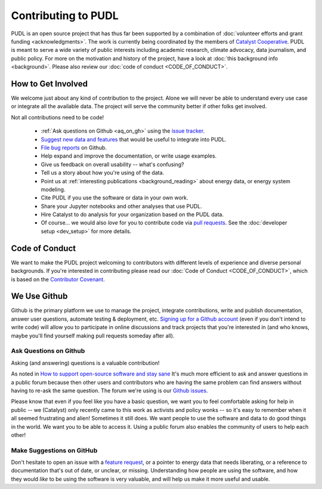 ===============================================================================
Contributing to PUDL
===============================================================================

PUDL is an open source project that has thus far been supported by a
combination of :doc:`volunteer efforts and grant funding <acknowledgments>`.
The work is currently being coordinated by the members of `Catalyst Cooperative
<https://catalyst.coop>`_. PUDL is meant to serve a wide variety of public
interests including academic research, climate advocacy, data journalism, and
public policy. For more on the motivation and history of the project, have a
look at :doc:`this background info <background>`. Please also review our
:doc:`code of conduct <CODE_OF_CONDUCT>`.

-------------------------------------------------------------------------------
How to Get Involved
-------------------------------------------------------------------------------

We welcome just about any kind of contribution to the project. Alone we will
never be able to understand every use case or integrate all the available data.
The project will serve the community better if other folks get involved.

Not all contributions need to be code!

  * :ref:`Ask questions on Github <aq_on_gh>` using the `issue tracker <https://github.com/catalyst-cooperative/pudl/issues>`__.
  * `Suggest new data and features <https://github.com/catalyst-cooperative/pudl/issues/new?template=feature_request.md>`__ that would be useful to integrate into PUDL.
  * `File bug reports <https://github.com/catalyst-cooperative/pudl/issues/new?template=bug_report.md>`__ on Github.
  * Help expand and improve the documentation, or write usage examples.
  * Give us feedback on overall usability -- what's confusing?
  * Tell us a story about how you're using of the data.
  * Point us at :ref:`interesting publications <background_reading>` about
    energy data, or energy system modeling.
  * Cite PUDL if you use the software or data in your own work.
  * Share your Jupyter notebooks and other analyses that use PUDL.
  * Hire Catalyst to do analysis for your organization based on the PUDL data.
  * Of course... we would also *love* for you to contribute code via `pull requests <https://help.github.com/en/articles/about-pull-requests>`__. See the :doc:`developer setup <dev_setup>` for more details.

-------------------------------------------------------------------------------
Code of Conduct
-------------------------------------------------------------------------------

We want to make the PUDL project welcoming to contributors with different
levels of experience and diverse personal backgrounds. If you're interested in
contributing please read our :doc:`Code of Conduct <CODE_OF_CONDUCT>`, which is
based on the `Contributor Covenant <https://www.contributor-covenant.org/>`__.

-------------------------------------------------------------------------------
We Use Github
-------------------------------------------------------------------------------

Github is the primary platform we use to manage the project, integrate
contributions, write and publish documentation, answer user questions, automate
testing & deployment, etc. `Signing up for a Github account
<https://github.com/join>`__ (even if you don't intend to write code) will
allow you to participate in online discussions and track projects that you're
interested in (and who knows, maybe you'll find yourself making pull requests
someday after all).

.. _aq_on_gh:

Ask Questions on Github
^^^^^^^^^^^^^^^^^^^^^^^

Asking (and answering) questions is a valuable contribution!

As noted in `How to support open-source software and stay sane
<https://www.nature.com/articles/d41586-019-02046-0>`__ It's much more
efficient to ask and answer questions in a public forum because then other
users and contributors who are having the same problem can find answers without
having to re-ask the same question. The forum we're using is our `Github issues
<https://github.com/catalyst-cooperative/pudl/issues>`__.

Please know that even if you feel like you have a basic question, we want you
to feel comfortable asking for help in public -- we (Catalyst) only recently
came to this work as activists and policy wonks -- so it's easy to remember
when it all seemed frustrating and alien! Sometimes it still does. We want
people to use the software and data to do good things in the world. We want you
to be able to access it. Using a public forum also enables the community of
users to help each other!

.. _suggest_on_gh:

Make Suggestions on GitHub
^^^^^^^^^^^^^^^^^^^^^^^^^^

Don't hesitate to open an issue with a `feature request
<https://github.com/catalyst-cooperative/pudl/issues/new?template=feature_request.md>`__,
or a pointer to energy data that needs liberating, or a reference to
documentation that's out of date, or unclear, or missing. Understanding how
people are using the software, and how they would *like* to be using the
software is very valuable, and will help us make it more useful and usable.

